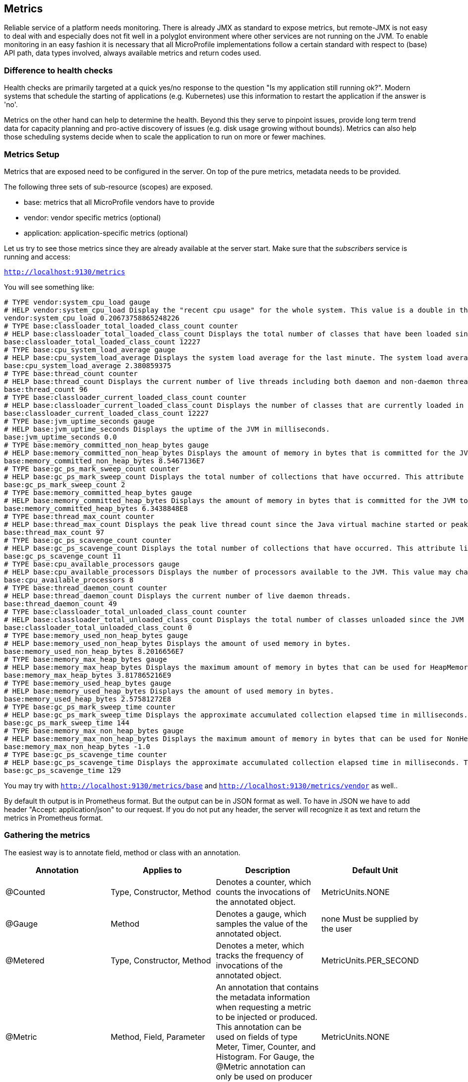 == Metrics

Reliable service of a platform needs monitoring.
There is already JMX as standard to expose metrics, but remote-JMX is not easy to deal with and especially does not fit well in a polyglot environment where other services are not running on the JVM.
To enable monitoring in an easy fashion it is necessary that all MicroProfile implementations follow a certain standard with respect to (base) API path, data types involved, always available metrics and return codes used.

=== Difference to health checks
Health checks are primarily targeted at a quick yes/no response to the question "Is my application still running ok?". Modern systems that schedule the starting of applications (e.g. Kubernetes) use this information to restart the application if the answer is 'no'.

Metrics on the other hand can help to determine the health. Beyond this they serve to pinpoint issues, provide long term trend data for capacity planning and pro-active discovery of issues (e.g. disk usage growing without bounds). Metrics can also help those scheduling systems decide when to scale the application to run on more or fewer machines.

=== Metrics Setup
Metrics that are exposed need to be configured in the server. On top of the pure metrics, metadata needs to be provided.

The following three sets of sub-resource (scopes) are exposed.

* base: metrics that all MicroProfile vendors have to provide
* vendor: vendor specific metrics (optional)
* application: application-specific metrics (optional)

Let us try to see those metrics since they are already available at the server start.
Make sure that the _subscribers_ service is running and access:

`http://localhost:9130/metrics`

You will see something like:

[source]
----
# TYPE vendor:system_cpu_load gauge
# HELP vendor:system_cpu_load Display the "recent cpu usage" for the whole system. This value is a double in the [0.0,1.0] interval. A value of 0.0 means that all CPUs were idle during the recent period of time observed, while a value of 1.0 means that all CPUs were actively running 100% of the time during the recent period being observed. All values betweens 0.0 and 1.0 are possible depending of the activities going on in the system. If the system recent cpu usage is not available, the method returns a negative value.
vendor:system_cpu_load 0.20673758865248226
# TYPE base:classloader_total_loaded_class_count counter
# HELP base:classloader_total_loaded_class_count Displays the total number of classes that have been loaded since the JVM has started execution.
base:classloader_total_loaded_class_count 12227
# TYPE base:cpu_system_load_average gauge
# HELP base:cpu_system_load_average Displays the system load average for the last minute. The system load average is the sum of the number of runnable entities queued to the available processors and the number of runnable entities running on the available processors averaged over a period of time. The way in which the load average is calculated is operating system specific but is typically a damped time-dependent average. If the load average is not available, a negative value is displayed. This attribute is designed to provide a hint about the system load and may be queried frequently. The load average may be unavailable on some platform where it is expensive to implement this method.
base:cpu_system_load_average 2.380859375
# TYPE base:thread_count counter
# HELP base:thread_count Displays the current number of live threads including both daemon and non-daemon threads.
base:thread_count 96
# TYPE base:classloader_current_loaded_class_count counter
# HELP base:classloader_current_loaded_class_count Displays the number of classes that are currently loaded in the JVM.
base:classloader_current_loaded_class_count 12227
# TYPE base:jvm_uptime_seconds gauge
# HELP base:jvm_uptime_seconds Displays the uptime of the JVM in milliseconds.
base:jvm_uptime_seconds 0.0
# TYPE base:memory_committed_non_heap_bytes gauge
# HELP base:memory_committed_non_heap_bytes Displays the amount of memory in bytes that is committed for the JVM to use.
base:memory_committed_non_heap_bytes 8.5467136E7
# TYPE base:gc_ps_mark_sweep_count counter
# HELP base:gc_ps_mark_sweep_count Displays the total number of collections that have occurred. This attribute lists -1 if the collection count is undefined for this collector.
base:gc_ps_mark_sweep_count 2
# TYPE base:memory_committed_heap_bytes gauge
# HELP base:memory_committed_heap_bytes Displays the amount of memory in bytes that is committed for the JVM to use.
base:memory_committed_heap_bytes 6.3438848E8
# TYPE base:thread_max_count counter
# HELP base:thread_max_count Displays the peak live thread count since the Java virtual machine started or peak was reset. This includes daemon and non-daemon threads.
base:thread_max_count 97
# TYPE base:gc_ps_scavenge_count counter
# HELP base:gc_ps_scavenge_count Displays the total number of collections that have occurred. This attribute lists -1 if the collection count is undefined for this collector.
base:gc_ps_scavenge_count 11
# TYPE base:cpu_available_processors gauge
# HELP base:cpu_available_processors Displays the number of processors available to the JVM. This value may change during a particular invocation of the virtual machine.
base:cpu_available_processors 8
# TYPE base:thread_daemon_count counter
# HELP base:thread_daemon_count Displays the current number of live daemon threads.
base:thread_daemon_count 49
# TYPE base:classloader_total_unloaded_class_count counter
# HELP base:classloader_total_unloaded_class_count Displays the total number of classes unloaded since the JVM has started execution.
base:classloader_total_unloaded_class_count 0
# TYPE base:memory_used_non_heap_bytes gauge
# HELP base:memory_used_non_heap_bytes Displays the amount of used memory in bytes.
base:memory_used_non_heap_bytes 8.2016656E7
# TYPE base:memory_max_heap_bytes gauge
# HELP base:memory_max_heap_bytes Displays the maximum amount of memory in bytes that can be used for HeapMemory.
base:memory_max_heap_bytes 3.817865216E9
# TYPE base:memory_used_heap_bytes gauge
# HELP base:memory_used_heap_bytes Displays the amount of used memory in bytes.
base:memory_used_heap_bytes 2.57581272E8
# TYPE base:gc_ps_mark_sweep_time counter
# HELP base:gc_ps_mark_sweep_time Displays the approximate accumulated collection elapsed time in milliseconds. This attribute displays -1 if the collection elapsed time is undefined for this collector. The JVM implementation may use a high resolution timer to measure the elapsed time. This attribute may display the same value even if the collection count has been incremented if the collection elapsed time is very short.
base:gc_ps_mark_sweep_time 144
# TYPE base:memory_max_non_heap_bytes gauge
# HELP base:memory_max_non_heap_bytes Displays the maximum amount of memory in bytes that can be used for NonHeapMemory.
base:memory_max_non_heap_bytes -1.0
# TYPE base:gc_ps_scavenge_time counter
# HELP base:gc_ps_scavenge_time Displays the approximate accumulated collection elapsed time in milliseconds. This attribute displays -1 if the collection elapsed time is undefined for this collector. The JVM implementation may use a high resolution timer to measure the elapsed time. This attribute may display the same value even if the collection count has been incremented if the collection elapsed time is very short.
base:gc_ps_scavenge_time 129
----

You may try with `http://localhost:9130/metrics/base` and `http://localhost:9130/metrics/vendor` as well..

By default th output is in Prometheus format. But the output can be in JSON format as well. To have in JSON we have to add header "Accept: application/json" to our request. If you do not put any header, the server will recognize it as text and return the metrics in Prometheus format.

=== Gathering the metrics
The easiest way is to annotate field, method or class with an annotation.

|===
|Annotation	|Applies to	|Description	|Default Unit

|@Counted
|Type, Constructor, Method
|Denotes a counter, which counts the invocations of the annotated object.
|MetricUnits.NONE

|@Gauge
|Method
|Denotes a gauge, which samples the value of the annotated object.
|none Must be supplied by the user

|@Metered
|Type, Constructor, Method
|Denotes a meter, which tracks the frequency of invocations of the annotated object.
|MetricUnits.PER_SECOND

|@Metric
|Method, Field, Parameter
|An annotation that contains the metadata information when requesting a metric to be injected or produced. This annotation can be used on fields of type Meter, Timer, Counter, and Histogram. For Gauge, the @Metric annotation can only be used on producer methods/fields.
|MetricUnits.NONE

|@Timed
|Type, Method, Constructor
|Denotes a timer, which tracks duration of the annotated object.
|MetricUnits.NANOSECONDS

|===

The programming API follows http://metrics.dropwizard.io/[Dropwizard] Metrics 3.2.3 API, but with local changes. It is expected that many existing DropWizard Metrics based applications can easily be ported over by exchanging the package names.


==== Counters
Counters are a metric that is used to keep an incremental or a decremental count. The initial value of the counter is set to 0 and can be incremented by using inc() or inc(long n) and decremented by using dec() or dec(long n).

You can use a counter to count total number of requests that are received or total number of concurrently active HTTP sessions.

==== Gauges
Gauges represent metrics that are sampled to obtain their value.

We will see detailed examples below.

==== Meters
Meters are used to track throughput.

To use a meter, you must call the meter.mark() method to mark an event. For multiple events, you can also use mark(long n) to mark multiple occurrences of events at the same time. A meter provides the following information:

* Mean throughput.
* One/five/fifteen minute exponentially weighted moving average throughput.
* A count of the number of measurements.

==== Histograms
Histograms are used to store the distribution of values.

To record a value in the histogram, you must call histogram.update(long value) with the value that you want to record. The current state (or snapshot) of the histogram can be retrieved by using getSnapshot(). Histograms in MicroProfile Metrics only support integer or long values.

A histogram provides the following information:

* Max/Min/Mean values
* The value at the 50th, 75th, 95th, 98th, 99th, 99.9th percentile
* A count of the number of values


==== Timers
Timers are used to aggregate timing durations, in nanoseconds, and provide duration and throughput statistics.

To time a portion of the code, you can call timer.time(), which returns a timer.context object. This context is used to stop the timer by calling context.close(). The information that is retrieved from the timer is a combination of a meter and a histogram of timed durations.

A timer provides the following information:

* Max/Min/Mean times.
* The time value at the 50th, 75th, 95th, 98th, 99th, 99.9th percentile.
* Mean throughput.
* One/five/fifteen minute exponentially weighted moving average throughput.
* A count of the number of timed events.


=== In our case

Let us implement some of the metrics for our particular cases.

==== Metered
The easiest example will be to add one @Metered annotation to a method to monitor how often it has been called.
Lets switch to `SubscribersResource`

[source, java]
----
@POST
@Path("/add")
@Metered(name = "Subscriber added")
public Response addSubscriber(String subscriberString) {
----

Before we can test the new metrics we need to call at least one time the `Subscribers` service. For that purpose lets run `curl http://localhost:9130/subscribers/all`.
Now let us run `curl -H "Accept: application/json" http://localhost:9130/metrics`. We will see the following JSON:

[source,json]
----
...
"application": {
    "bg.jug.microprofile.hol.subscribers.SubscribersRepository.Subscriber added": {
      "count": 0,
      "fiveMinRate": 0.0,
      "oneMinRate": 0.0,
      "fifteenMinRate": 0.0,
      "meanRate": 0.0
    },
...
----

==== Gauge

Let us also observe the state of our DB.
A good idea is to use a gauge in `SubscribersRepository`:

[source, java]
----
@Gauge(name = "Subscribers DB usage", unit = MetricUnits.NONE, absolute = true)
public int getDBUsage(){
   return subscribers.size();
}
----

Now if we go to metrics we will see:

[source]
----
...
# TYPE application:subscribers_db_usage gauge
application:subscribers_db_usage 3
...
----

Currently we don't need any specific metric unit so we use NONE.

==== Counter

The API provides us the infrastructure for various counters.
Let's implement it on the subscribers.

First we will inject it in `SubscribersRepository`

[source, java]
----
@Inject
@Metric
private Counter subscribersDBCounter;
----

Now we are able to use it in the code:

[source, java]
----
public void addSubscriber(Subscriber subscriber) {
    subscribers.put(subscriber.getEmail(), subscriber);
    //used for metrics
    subscribersDBCounter.inc();
}
----

As a result we can observe it in `http://localhost:9130/metrics`

[source]
----
# TYPE application:bg_jug_microprofile_hol_subscribers_subscribers_repository_subscribers_db_counter counter
application:bg_jug_microprofile_hol_subscribers_subscribers_repository_subscribers_db_counter 3
----

==== MetricRegistry

The MetricRegistry is used to maintain a collection of metrics along with their metadata. There is one shared singleton of the MetricRegistry per scope (application, base, and vendor). When metrics are registered using annotations, the metrics are registered in the application MetricRegistry (and thus the application scope).

We can gain programmatic access to all our counters from the registry like this: first `@Inject` it in `SubscribersRepository`:

[source,java]
----
@Inject
private MetricRegistry registry;
----

then see what we have:

[source,java]
----
@PostConstruct
private void init(){
    ...
    registry.getGauges();
    System.out.println("Log all gauges:" +registry.getGauges());
    System.out.println("Log all counters:" +registry.getCounters());
    ...
}
----

we can not only see our meters, but also register new ones with MetricRegistry. This is done in the example below.

Looks great!

==== Custom Gauge
Now let us switch to _content_ service.
We would like to know what is the currently most published author. Let us do this via a custom `Gauge` and `MetricRegistry`.

Gauges represent metrics that are sampled to obtain their value.

A gauge is an interface that needs to be implemented by the developer. Since the implementation of a gauge is not defined, they must be manually registered with the MetricRegistry by using the MetricRegistry .register() method.

. First of all, let's inject the registry in `ArticleRepository`

[source,java]
----
@Inject
private MetricRegistry metricRegistry;
----
[start=2]
. Then in the `@PostConstruct` method add our custom gauge, its metadata and register it. The Gauge is actually just an implementation of a functional interface, so we can implement it with just a lambda. Inside this lambda we are searching for an Author, identified by his email, who wrote the greatest count of articles. First we group by email to find count, then we select the email which has the greatest count:

[source,java]
----
//metrics, searching for the most published author
Gauge<String> theMostPublishedAuthor = () -> {
    Map<String, Long> articlesPerAuthor = articles.values().stream()
                .map(Article::getAuthor)
                .collect(groupingBy(Function.identity(), Collectors.counting()));
    return Collections.max(articlesPerAuthor.entrySet(),
                Comparator.comparingLong(Map.Entry::getValue)).getKey();
};
----

[start=3]
. We then have to add the details describing our gauge. This is done

[source,java]
----
Metadata mostPublishedMetadata = new Metadata(
        "theMostPublishedAuthor",
        "The Most Published Author",
        "The Most Published Author so far",
        MetricType.GAUGE,
        MetricUnits.NONE);

metricRegistry.register(mostPublishedMetadata, theMostPublishedAuthor);
----

[start=4]
. Now if we start the service (startContent.sh or startContent.bat) and run from the command line

[source]
----
curl -k -u theUser:thePassword -H "Accept: application/json" https://localhost:9999/metrics/application
----

We will see:

[source,json]
----
{
  "theMostPublishedAuthor":"frodo@example.org"
}
----

as a result! Great!


=== Further information

More information can be found here: http://microprofile.io/project/eclipse/microprofile-metrics
